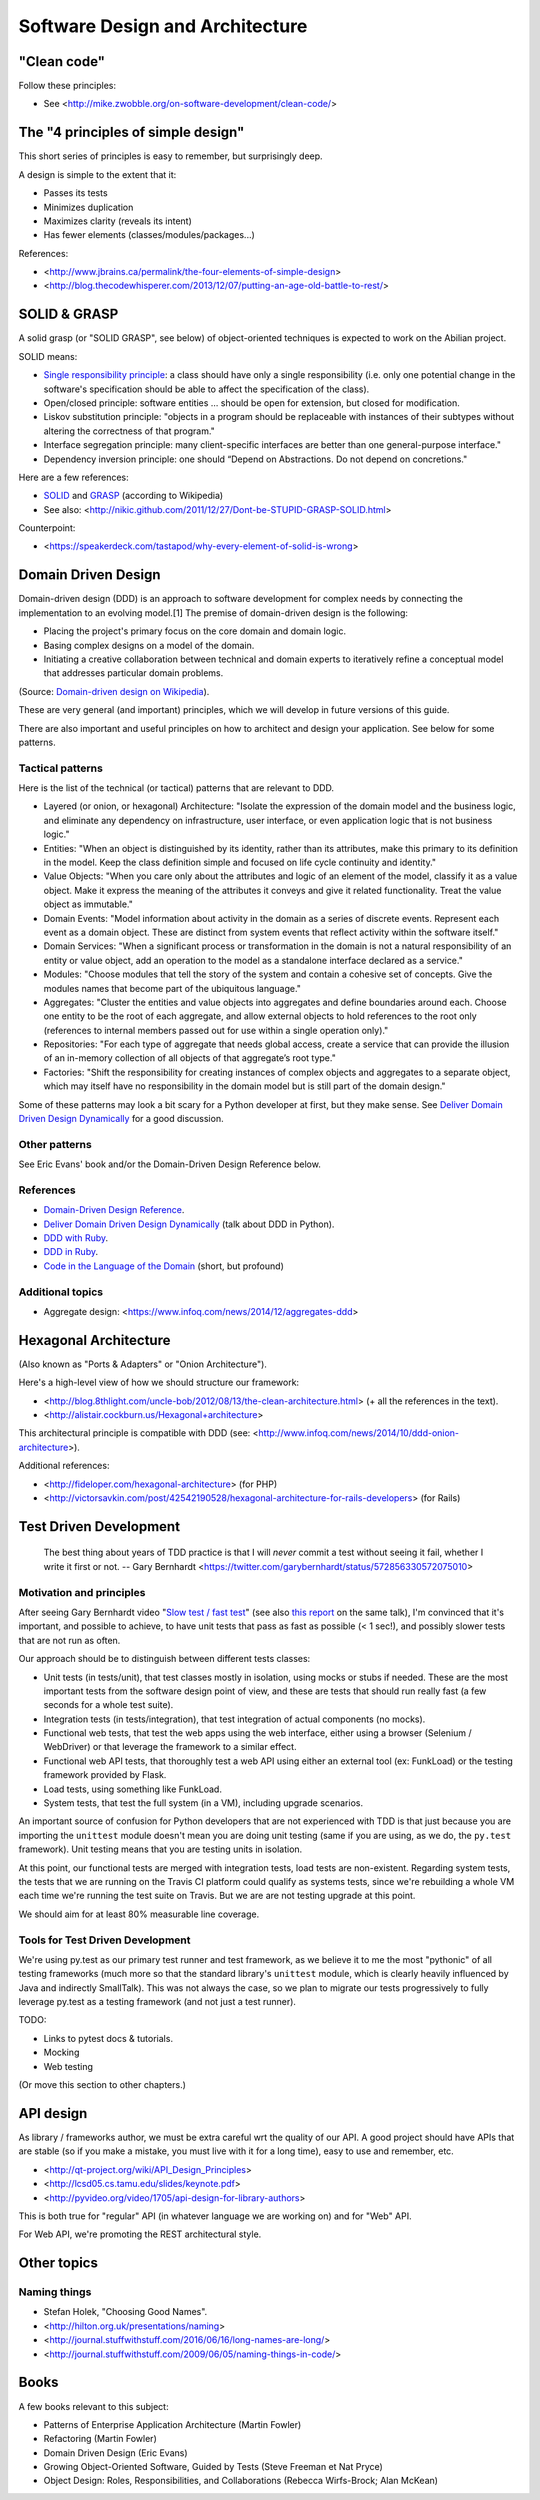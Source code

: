 Software Design and Architecture
================================

"Clean code"
------------

Follow these principles:

- See <http://mike.zwobble.org/on-software-development/clean-code/>


The "4 principles of simple design"
-----------------------------------

This short series of principles is easy to remember, but surprisingly deep.

A design is simple to the extent that it:

- Passes its tests
- Minimizes duplication
- Maximizes clarity (reveals its intent)
- Has fewer elements (classes/modules/packages...)

References:

- <http://www.jbrains.ca/permalink/the-four-elements-of-simple-design>
- <http://blog.thecodewhisperer.com/2013/12/07/putting-an-age-old-battle-to-rest/>


SOLID & GRASP
-------------

A solid grasp (or "SOLID GRASP", see below) of object-oriented techniques is expected to work on the Abilian project.

SOLID means:

- `Single responsibility principle <http://en.wikipedia.org/wiki/Single_responsibility_principle>`_: a class should have only a single responsibility (i.e. only one potential change in the software's specification should be able to affect the specification of the class).

- Open/closed principle: software entities … should be open for extension, but closed for modification.

- Liskov substitution principle: "objects in a program should be replaceable with instances of their subtypes without altering the correctness of that program."

- Interface segregation principle: many client-specific interfaces are better than one general-purpose interface."

- Dependency inversion principle: one should “Depend on Abstractions. Do not depend on concretions."



Here are a few references:

- `SOLID <http://en.wikipedia.org/wiki/SOLID_(object-oriented_design)>`_ and `GRASP <http://en.wikipedia.org/wiki/GRASP_(object-oriented_design)>`_ (according to Wikipedia)
- See also: <http://nikic.github.com/2011/12/27/Dont-be-STUPID-GRASP-SOLID.html>

Counterpoint:

- <https://speakerdeck.com/tastapod/why-every-element-of-solid-is-wrong>



Domain Driven Design
--------------------

Domain-driven design (DDD) is an approach to software development for complex needs by connecting the implementation to an evolving model.[1] The premise of domain-driven design is the following:

- Placing the project's primary focus on the core domain and domain logic.
- Basing complex designs on a model of the domain.
- Initiating a creative collaboration between technical and domain experts to iteratively refine a conceptual model that addresses particular domain problems.

(Source: `Domain-driven design on Wikipedia <http://en.wikipedia.org/wiki/Domain-driven_design>`_).

These are very general (and important) principles, which we will develop in future versions of this guide.

There are also important and useful principles on how to architect and design your application. See below for some patterns.


Tactical patterns
~~~~~~~~~~~~~~~~~

Here is the list of the technical (or tactical) patterns that are relevant to DDD.

- Layered (or onion, or hexagonal) Architecture: "Isolate the expression of the domain model and the business logic, and eliminate any dependency on infrastructure, user interface, or even application logic that is not business logic."

- Entities: "When an object is distinguished by its identity, rather than its attributes, make this primary to its definition in the model. Keep the class definition simple and focused on life cycle continuity and identity."

- Value Objects: "When you care only about the attributes and logic of an element of the model, classify it as a value object. Make it express the meaning of the attributes it conveys and give it related functionality. Treat the value object as immutable."

- Domain Events: "Model information about activity in the domain as a series of discrete events. Represent each event as a domain object. These are distinct from system events that reflect activity within the software itself."

- Domain Services: "When a significant process or transformation in the domain is not a natural responsibility of an entity or value object, add an operation to the model as a standalone interface declared as a service."

- Modules: "Choose modules that tell the story of the system and contain a cohesive set of concepts. Give the modules names that become part of the ubiquitous language."

- Aggregates: "Cluster the entities and value objects into aggregates and define boundaries around each. Choose one entity to be the root of each aggregate, and allow external objects to hold references to the root only (references to internal members passed out for use within a single operation only)."

- Repositories: "For each type of aggregate that needs global access, create a service that can provide the illusion of an in-memory collection of all objects of that aggregate’s root type."

- Factories: "Shift the responsibility for creating instances of complex objects and aggregates to a separate object, which may itself have no responsibility in the domain model but is still part of the domain design."

Some of these patterns may look a bit scary for a Python developer at first, but they make sense. See `Deliver Domain Driven Design Dynamically <http://goo.gl/BvTcHJ>`_ for a good discussion.


Other patterns
~~~~~~~~~~~~~~

See Eric Evans' book and/or the Domain-Driven Design Reference below.


References
~~~~~~~~~~

- `Domain-Driven Design Reference <https://domainlanguage.com/ddd/patterns/DDD_Reference_2011-01-31.pdf>`_.
- `Deliver Domain Driven Design Dynamically <http://goo.gl/BvTcHJ>`_ (talk about DDD in Python).
- `DDD with Ruby <http://virtual-genius.com/presentations/ddd_with_ruby_20130614.html>`_.
- `DDD in Ruby <http://victorsavkin.com/ddd>`_.
- `Code in the Language of the Domain <http://programmer.97things.oreilly.com/wiki/index.php/Code_in_the_Language_of_the_Domain>`_ (short, but profound)

Additional topics
~~~~~~~~~~~~~~~~~

- Aggregate design: <https://www.infoq.com/news/2014/12/aggregates-ddd> 


Hexagonal Architecture
----------------------

(Also known as "Ports & Adapters" or "Onion Architecture").

Here's a high-level view of how we should structure our framework:

- <http://blog.8thlight.com/uncle-bob/2012/08/13/the-clean-architecture.html> (+ all the references in the text).
- <http://alistair.cockburn.us/Hexagonal+architecture>

This architectural principle is compatible with DDD (see: <http://www.infoq.com/news/2014/10/ddd-onion-architecture>).

Additional references:

- <http://fideloper.com/hexagonal-architecture> (for PHP)
- <http://victorsavkin.com/post/42542190528/hexagonal-architecture-for-rails-developers> (for Rails)


Test Driven Development
-----------------------

    The best thing about years of TDD practice is that I will *never* commit a test without seeing it fail, whether I write it first or not. -- Gary Bernhardt <https://twitter.com/garybernhardt/status/572856330572075010>

Motivation and principles
~~~~~~~~~~~~~~~~~~~~~~~~~

After seeing Gary Bernhardt video "`Slow test / fast test <http://www.youtube.com/watch?v=RAxiiRPHS9k>`_" (see also `this report <https://pycon-2012-notes.readthedocs.org/en/latest/fast_tests_slow_tests.html>`_ on the same talk), I'm convinced that it's important, and possible to achieve, to have unit tests that pass as fast as possible (< 1 sec!), and possibly slower tests that are not run as often.

Our approach should be to distinguish between different tests classes:

- Unit tests (in tests/unit), that test classes mostly in isolation, using mocks or stubs if needed. These are the most important tests from the software design point of view, and these are tests that should run really fast (a few seconds for a whole test suite).

- Integration tests (in tests/integration), that test integration of actual components (no mocks).

- Functional web tests, that test the web apps using the web interface, either using a browser (Selenium / WebDriver) or that leverage the framework to a similar effect.

- Functional web API tests, that thoroughly test a web API using either an external tool (ex: FunkLoad) or the testing framework provided by Flask.

- Load tests, using something like FunkLoad.

- System tests, that test the full system (in a VM), including upgrade scenarios.

An important source of confusion for Python developers that are not experienced with TDD is that just because you are importing the ``unittest`` module doesn't mean you are doing unit testing (same if you are using, as we do, the ``py.test`` framework). Unit testing means that you are testing units in isolation.

At this point, our functional tests are merged with integration tests, load tests are non-existent. Regarding system tests, the tests that we are running on the Travis CI platform could qualify as systems tests, since we're rebuilding a whole VM each time we're running the test suite on Travis. But we are are not testing upgrade at this point.

We should aim for at least 80% measurable line coverage.


Tools for Test Driven Development
~~~~~~~~~~~~~~~~~~~~~~~~~~~~~~~~~

We're using py.test as our primary test runner and test framework, as we believe it to me the most "pythonic" of all testing frameworks (much more so that the standard library's ``unittest`` module, which is clearly heavily influenced by Java and indirectly SmallTalk). This was not always the case, so we plan to migrate our tests progressively to fully leverage py.test as a testing framework (and not just a test runner).

TODO: 

- Links to pytest docs & tutorials.
- Mocking
- Web testing

(Or move this section to other chapters.)


API design
----------

As library / frameworks author, we must be extra careful wrt the quality of our API. A good project should have APIs that are stable (so if you make a mistake, you must live with it for a long time), easy to use and remember, etc.

- <http://qt-project.org/wiki/API_Design_Principles>
- <http://lcsd05.cs.tamu.edu/slides/keynote.pdf>
- <http://pyvideo.org/video/1705/api-design-for-library-authors>

This is both true for "regular" API (in whatever language we are working on) and for "Web" API.

For Web API, we're promoting the REST architectural style.

Other topics
------------

Naming things
~~~~~~~~~~~~~

- Stefan Holek, "Choosing Good Names".
- <http://hilton.org.uk/presentations/naming>
- <http://journal.stuffwithstuff.com/2016/06/16/long-names-are-long/>
- <http://journal.stuffwithstuff.com/2009/06/05/naming-things-in-code/>

Books
-----

A few books relevant to this subject:

- Patterns of Enterprise Application Architecture (Martin Fowler)
- Refactoring (Martin Fowler)
- Domain Driven Design (Eric Evans)
- Growing Object-Oriented Software, Guided by Tests (Steve Freeman et Nat Pryce)
- Object Design: Roles, Responsibilities, and Collaborations (Rebecca Wirfs-Brock; Alan McKean)
